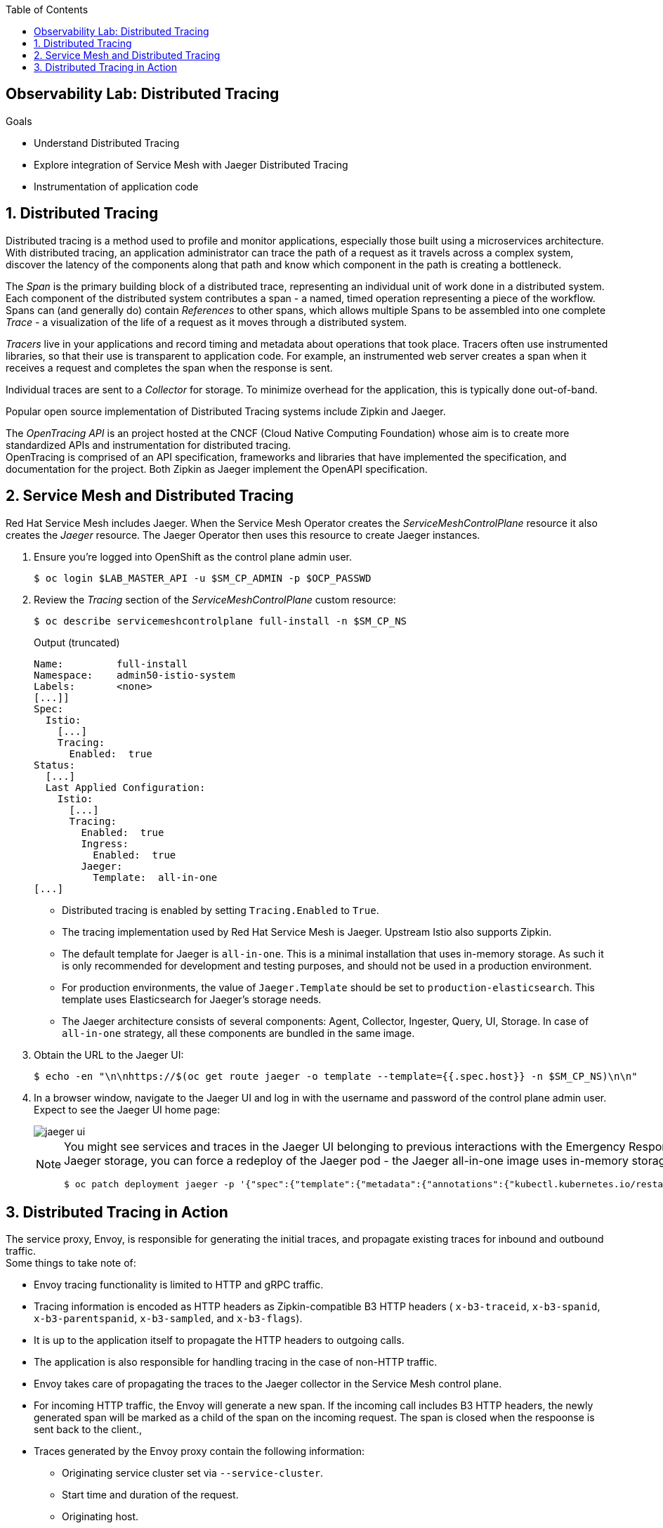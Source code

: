 :noaudio:
:scrollbar:
:toc2:
:linkattrs:
:data-uri:

== Observability Lab: Distributed Tracing

.Goals
* Understand Distributed Tracing
* Explore integration of Service Mesh with Jaeger Distributed Tracing
* Instrumentation of application code

:numbered:

== Distributed Tracing

Distributed tracing is a method used to profile and monitor applications, especially those built using a microservices architecture. With distributed tracing, an application administrator can trace the path of a request as it travels across a complex system, discover the latency of the components along that path and know which component in the path is creating a bottleneck.

The _Span_ is the primary building block of a distributed trace, representing an individual unit of work done in a distributed system. +
Each component of the distributed system contributes a span - a named, timed operation representing a piece of the workflow. +
Spans can (and generally do) contain _References_ to other spans, which allows multiple Spans to be assembled into one complete _Trace_ - a visualization of the life of a request as it moves through a distributed system.

_Tracers_ live in your applications and record timing and metadata about operations that took place. Tracers often use instrumented libraries, so that their use is transparent to application code. For example, an instrumented web server creates a span when it receives a request and completes the span when the response is sent.

Individual traces are sent to a _Collector_ for storage. To minimize overhead for the application, this is typically done out-of-band.

Popular open source implementation of Distributed Tracing systems include Zipkin and Jaeger.

The _OpenTracing API_ is an project hosted at the CNCF (Cloud Native Computing Foundation) whose aim is to create more standardized APIs and instrumentation for distributed tracing. +
OpenTracing is comprised of an API specification, frameworks and libraries that have implemented the specification, and documentation for the project. Both Zipkin as Jaeger implement the OpenAPI specification.

== Service Mesh and Distributed Tracing

Red Hat Service Mesh includes Jaeger. When the Service Mesh Operator creates the _ServiceMeshControlPlane_ resource it also creates the _Jaeger_ resource. The Jaeger Operator then uses this resource to create Jaeger instances.

. Ensure you're logged into OpenShift as the control plane admin user.
+
----
$ oc login $LAB_MASTER_API -u $SM_CP_ADMIN -p $OCP_PASSWD
----
. Review the _Tracing_ section of the _ServiceMeshControlPlane_ custom resource:
+
----
$ oc describe servicemeshcontrolplane full-install -n $SM_CP_NS 
----
+
.Output (truncated)
----
Name:         full-install
Namespace:    admin50-istio-system
Labels:       <none>
[...]]
Spec:
  Istio:
    [...]
    Tracing:
      Enabled:  true
Status:
  [...]
  Last Applied Configuration:
    Istio:
      [...]
      Tracing:
        Enabled:  true
        Ingress:
          Enabled:  true
        Jaeger:
          Template:  all-in-one
[...]
----
* Distributed tracing is enabled by setting `Tracing.Enabled` to `True`.
* The tracing implementation used by Red Hat Service Mesh is Jaeger. Upstream Istio also supports Zipkin.
* The default template for Jaeger is `all-in-one`. This is a minimal installation that uses in-memory storage. As such it is only recommended for development and testing purposes, and should not be used in a production environment.
* For production environments, the value of `Jaeger.Template` should be set to `production-elasticsearch`. This template uses Elasticsearch for Jaeger’s storage needs.
* The Jaeger architecture consists of several components: Agent, Collector, Ingester, Query, UI, Storage. In case of `all-in-one` strategy, all these components are bundled in the same image.

. Obtain the URL to the Jaeger UI:
+
----
$ echo -en "\n\nhttps://$(oc get route jaeger -o template --template={{.spec.host}} -n $SM_CP_NS)\n\n"
----
. In a browser window, navigate to the Jaeger UI and log in with the username and password of the control plane admin user. +
Expect to see the Jaeger UI home page:
+
image::images/jaeger-ui.png[]
+
[NOTE]
==== 
You might see services and traces in the Jaeger UI belonging to previous interactions with the Emergency Response Demo application. If you want to reset the Jaeger storage, you can force a redeploy of the Jaeger pod - the Jaeger all-in-one image uses in-memory storage, which is cleared when restarting the pod.

----
$ oc patch deployment jaeger -p '{"spec":{"template":{"metadata":{"annotations":{"kubectl.kubernetes.io/restartedAt": "'`date -Iseconds`'"}}}}}' -n $SM_CP_NS
----
====

== Distributed Tracing in Action

The service proxy, Envoy, is responsible for generating the initial traces, and propagate existing traces for inbound and outbound traffic. +
Some things to take note of:

* Envoy tracing functionality is limited to HTTP and gRPC traffic. 
* Tracing information is encoded as HTTP headers as Zipkin-compatible B3 HTTP headers ( `x-b3-traceid`, `x-b3-spanid`, `x-b3-parentspanid`, `x-b3-sampled`, and `x-b3-flags`).
* It is up to the application itself to propagate the HTTP headers to outgoing calls.
* The application is also responsible for handling tracing in the case of non-HTTP traffic.
* Envoy takes care of propagating the traces to the Jaeger collector in the Service Mesh control plane.
* For incoming HTTP traffic, the Envoy will generate a new span. If the incoming call includes B3 HTTP headers, the newly generated span will be marked as a child of the span on the incoming request. The span is closed when the respoonse is sent back to the client.,
* Traces generated by the Envoy proxy contain the following information:
** Originating service cluster set via `--service-cluster`.
** Start time and duration of the request.
** Originating host.
** Downstream cluster set via the `x-envoy-downstream-service-cluster` header.
** HTTP request URL, method, protocol and user-agent.
** HTTP response status code.
** GRPC response status and message (if available).
** An error tag when HTTP status is 5xx or GRPC status is not “OK”
** Tracing system-specific metadata.

{nbsp}

. Using `curl`, create a couple of requests to the Incident Service `/incidents` endpoint:
+
----
$ curl -v -k https://incident-service.$ERDEMO_USER.apps.$SUBDOMAIN_BASE/incidents
----
. Refresh the jaeger UI home page. Expect to see `$ERDEMO_USER-incident-service.$ERDEMO_NS` listed in the _Service_ drop down box.
+
image::images/jaeger-ui-incident-service.png[]
. Select `$ERDEMO_USER-incident-service.$ERDEMO_NS` in the _Service_ list, and click _Find Traces_ to list the traces generated for the request to the Incident Service.
+
image::images/jaeger-ui-incident-service-traces.png[]
+
* Note the graph at the top of the screen which maps the timestamp of the traces to their duration. 
* Note that every recorded trace consists of two spans.
. Click on one of the traces to see the details for the trace:
+
image::images/jaeger-ui-incident-service-trace-details.png[]
+
* The top trace is generated by the Istio Ingress Gateway.
* The child trace corresponds to the call to the Incident Service from the Istio Ingress Gateway.
. Click on the top span to open the span details, and expand the _Tags_ section to see the information contained in the span.
+
image::images/jaeger-ui-incident-service-trace-tags.png[]
+
* `component`: the name of the component or service which generated the span. In this case this is the Istio Ingress Gateway, which is a standalone Envoy proxy, hence the value `proxy`.
* `node_id`: the id of the node where the trace is generated.
* `guid:x-request-id`: the generated unique id of the trace. This value is propagated to sibling and child spans. It is also added to the request as `x-request-id` HTTP header. This allows the application to use the value as an identifier in e.g. logging.
* `http.url`, `http.method`, `http.protocol`, `http.status_code`, `user_agent`, `response_size`: information pertaining to the HTTP request.
* `upstream_cluster`, `downstream_cluster`: information about the incoming (downstream) and outgoing (upstream) request as recorded by the Envoy proxy.
* `internal_span_format`: Envoy uses Zipkin compatible format, hence the value `zipkin`.

. Perform a run of the Emergence Response Demo. This will generate traces for all HTTP based calls.
. Refresh the Jaeger UI. Expect to see a number of services belonging to the Emergency Response Demo in the _Service_ drop-down box.
+
image::images/jaeger-ui-er-services.png[]
. Note that the different traces are not correlated to each other. For example, query for traces for `$ERDEMO_USER-disaster-simulator.$ERDEMO_NS`. You should find a number of traces, consisting of two spans:
+
image::images/jaeger-ui-disaster-simulator-traces.png[]
+
These traces correspond to the HTTP POST calls from the Disaster Simulator application to the Incident Service when creating incidents. +
Within the Incident Service, as a result of creating an incident, a message is sent to a Kafka topic and consumed by the Process service. +
The Process service performs amongst other things a REST call to the Responder Service and the Incident Priority Service. +
You can find these traces by querying for `$ERDEMO_USER-process-service.$ERDEMO_NS` trace:
+
image::images/jaeger-ui-process-service-traces.png[]
+
Note all these traces are not correlated to each other. So while each individual trace gives some information about HTTP calls going on in the system, the fact that the different traces belonging to one request are not correlated greatly reduces the value of having distributed tracing functionality in the first place.

. To be able to correlate traces generated during a request spanning several services, the tracing information needs to be propagated with the service calls. +
This is something that the Envoy proxy cannot do, so it is the responsability of the application to include the tracing information in outbound calls to other services and systems. +
This requires to instrument the application code. How exactly to do this is beyond the scope of this training class. Depending on the particular application runtime and frameworks this can be a matter of adding specific libraries to the application. In other cases it will require changes in the application code itself. +
In this lab, you will deploy an instrumented version of the Incident Service, which has been instrumented to propagate tracing information through outgoing Kafka messages, and extract tracing information from incoming Kafka messages.
.. Edit the ConfigMap of the Incident Service. The instrumented version of tyhe Incident Service requires some additional properties:
+
----
$ oc edit configmap incident-service -n $ERDEMO_NS
----
+
Add the following lines to the `application.properties` file in the configmap - replace <admin user> with the name of the control plane admin user:
+
----
opentracing.jaeger.enabled=true
opentracing.jaeger.service-name=incident-service
opentracing.jaeger.http-sender.url=http://jaeger-collector.<admin user>-istio-system.svc:14268/api/traces
opentracing.jaeger.probabilistic-sampler.sampling-rate=1
opentracing.jaeger.enable-b3-propagation=true
----
* `jaeger-collector` is the name of the service which exposes the collector in the Jaeger all-in-one image. The service listens on port 14268.
* `opentracing.jaeger.enable-b3-propagation`: this property enables compatibility between Jaeger and HTTP headers in Zipkin format.
.. Patch the Incident Service DeploymentConfig resource to point to the `1.0.0-jaeger` tag of the Incident Service image:
+
----
$ oc patch dc $ERDEMO_USER-incident-service -p "{\"spec\":{\"triggers\":[{\"type\": \"ConfigChange\"},{\"type\": \"ImageChange\",\"imageChangeParams\": {\"automatic\": true, \"containerNames\":[\"$ERDEMO_USER-incident-service\"], \"from\": {\"kind\": \"ImageStreamTag\", \"namespace\": \"$ERDEMO_NS\", \"name\": \"$ERDEMO_USER-incident-service:1.0.0-jaeger\"}}}]}}" -n $ERDEMO_NS
----
+
This will force a redeployment of the Incident Service. +
Wait until the new deployment is up and running.
.. Perform a run of the Emergence Response Demo.
.. In the Jaeger UI, query for traces for Service `incident-service` and Operation `To_topic-incident-event`:
+
image::images/jaeger-ui-incident-service-traces-1.png[]
.. Expect to find traces consisting of 4 spans. The spans include a span for the HTTP post message recorded by  the instrumented web servlet layer of the Incident Service application, as well as a span recording the sending of a Kafka message to the `topic-incident-event` Kafka topic.
+
image::images/jaeger-ui-incident-service-trace-details-1.png[]
.. To trace a request throughout all services would require instrumented versions of all the services of the application. This is beyond the scope of this lab. 